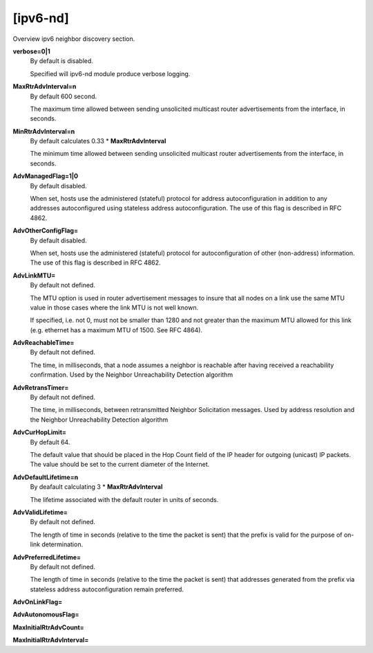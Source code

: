 [ipv6-nd]
=======

Overview ipv6 neighbor discovery section.

**verbose=0|1**
  By default is disabled.

  Specified will ipv6-nd module produce verbose logging.

**MaxRtrAdvInterval=n**
  By default 600 second.

  The maximum time allowed between sending unsolicited multicast router advertisements from the interface, in seconds.

**MinRtrAdvInterval=n**
  By default calculates 0.33 * **MaxRtrAdvInterval**

  The minimum time allowed between sending unsolicited multicast router advertisements from the interface, in seconds.

**AdvManagedFlag=1|0**
  By default disabled.

  When set, hosts use the administered (stateful) protocol for address autoconfiguration in addition to any addresses autoconfigured using stateless address autoconfiguration. The use of this flag is described in RFC 4862.

**AdvOtherConfigFlag=**
  By default disabled.

  When set, hosts use the administered (stateful) protocol for autoconfiguration of other (non-address) information. The use of this flag is described in RFC 4862.

**AdvLinkMTU=**
  By default not defined.

  The MTU option is used in router advertisement messages to insure that all nodes on a link use the same MTU value in those cases where the link MTU is not well known.

  If specified, i.e. not 0, must not be smaller than 1280 and not greater than the maximum MTU allowed for this link (e.g. ethernet has a maximum MTU of 1500. See RFC 4864).

**AdvReachableTime=**
  By default not defined.

  The time, in milliseconds, that a node assumes a neighbor is reachable after having received a reachability confirmation. Used by the Neighbor Unreachability Detection algorithm

**AdvRetransTimer=**
  By default not defined.

  The time, in milliseconds, between retransmitted Neighbor Solicitation messages. Used by address resolution and the Neighbor Unreachability Detection algorithm

**AdvCurHopLimit=**
  By default 64.

  The default value that should be placed in the Hop Count field of the IP header for outgoing (unicast) IP packets. The value should be set to the current diameter of the Internet.
  
**AdvDefaultLifetime=n**
  By deafault calculating 3 * **MaxRtrAdvInterval**

  The lifetime associated with the default router in units of seconds.

**AdvValidLifetime=**
  By default not defined.

  The length of time in seconds (relative to the time the packet is sent) that the prefix is valid for the purpose of on-link determination.
  
**AdvPreferredLifetime=**
  By default not defined.

  The length of time in seconds (relative to the time the packet is sent) that addresses generated from the prefix via stateless address autoconfiguration remain preferred.

**AdvOnLinkFlag=**

**AdvAutonomousFlag=**

**MaxInitialRtrAdvCount=**

**MaxInitialRtrAdvInterval=**

